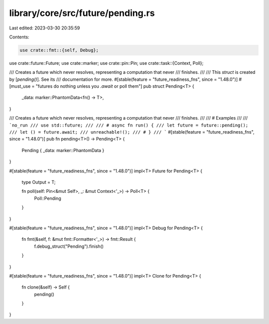 library/core/src/future/pending.rs
==================================

Last edited: 2023-03-30 20:35:59

Contents:

.. code-block:: rs

    use crate::fmt::{self, Debug};
use crate::future::Future;
use crate::marker;
use crate::pin::Pin;
use crate::task::{Context, Poll};

/// Creates a future which never resolves, representing a computation that never
/// finishes.
///
/// This `struct` is created by [`pending()`]. See its
/// documentation for more.
#[stable(feature = "future_readiness_fns", since = "1.48.0")]
#[must_use = "futures do nothing unless you `.await` or poll them"]
pub struct Pending<T> {
    _data: marker::PhantomData<fn() -> T>,
}

/// Creates a future which never resolves, representing a computation that never
/// finishes.
///
/// # Examples
///
/// ```no_run
/// use std::future;
///
/// # async fn run() {
/// let future = future::pending();
/// let () = future.await;
/// unreachable!();
/// # }
/// ```
#[stable(feature = "future_readiness_fns", since = "1.48.0")]
pub fn pending<T>() -> Pending<T> {
    Pending { _data: marker::PhantomData }
}

#[stable(feature = "future_readiness_fns", since = "1.48.0")]
impl<T> Future for Pending<T> {
    type Output = T;

    fn poll(self: Pin<&mut Self>, _: &mut Context<'_>) -> Poll<T> {
        Poll::Pending
    }
}

#[stable(feature = "future_readiness_fns", since = "1.48.0")]
impl<T> Debug for Pending<T> {
    fn fmt(&self, f: &mut fmt::Formatter<'_>) -> fmt::Result {
        f.debug_struct("Pending").finish()
    }
}

#[stable(feature = "future_readiness_fns", since = "1.48.0")]
impl<T> Clone for Pending<T> {
    fn clone(&self) -> Self {
        pending()
    }
}


